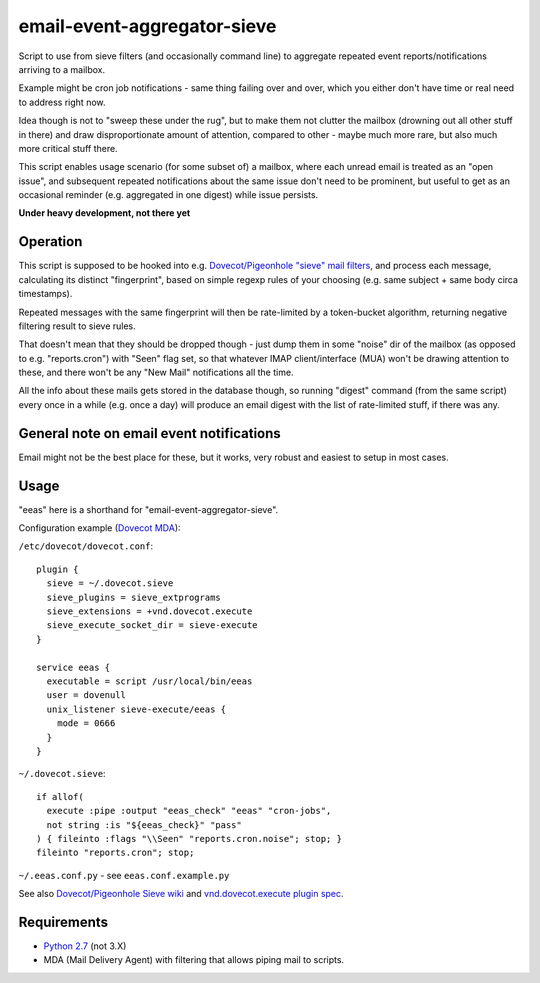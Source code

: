 
email-event-aggregator-sieve
============================

Script to use from sieve filters (and occasionally command line) to aggregate
repeated event reports/notifications arriving to a mailbox.

Example might be cron job notifications - same thing failing over and over,
which you either don't have time or real need to address right now.

Idea though is not to "sweep these under the rug", but to make them not clutter
the mailbox (drowning out all other stuff in there) and draw disproportionate
amount of attention, compared to other - maybe much more rare, but also much
more critical stuff there.

This script enables usage scenario (for some subset of) a mailbox, where each
unread email is treated as an "open issue", and subsequent repeated
notifications about the same issue don't need to be prominent, but useful to get
as an occasional reminder (e.g. aggregated in one digest) while issue persists.

**Under heavy development, not there yet**


Operation
---------

This script is supposed to be hooked into e.g. `Dovecot/Pigeonhole "sieve" mail
filters`_, and process each message, calculating its distinct "fingerprint",
based on simple regexp rules of your choosing (e.g. same subject + same body
circa timestamps).

Repeated messages with the same fingerprint will then be rate-limited by a
token-bucket algorithm, returning negative filtering result to sieve rules.

That doesn't mean that they should be dropped though - just dump them in some
"noise" dir of the mailbox (as opposed to e.g. "reports.cron") with "Seen" flag
set, so that whatever IMAP client/interface (MUA) won't be drawing attention to
these, and there won't be any "New Mail" notifications all the time.

All the info about these mails gets stored in the database though, so running
"digest" command (from the same script) every once in a while (e.g. once a day)
will produce an email digest with the list of rate-limited stuff, if there was
any.

.. _Dovecot/Pigeonhole "sieve" mail filters: http://wiki2.dovecot.org/Pigeonhole/Sieve/


General note on email event notifications
-----------------------------------------

Email might not be the best place for these, but it works, very robust and
easiest to setup in most cases.


Usage
-----

"eeas" here is a shorthand for "email-event-aggregator-sieve".

Configuration example (`Dovecot MDA`_):

``/etc/dovecot/dovecot.conf``::

  plugin {
    sieve = ~/.dovecot.sieve
    sieve_plugins = sieve_extprograms
    sieve_extensions = +vnd.dovecot.execute
    sieve_execute_socket_dir = sieve-execute
  }

  service eeas {
    executable = script /usr/local/bin/eeas
    user = dovenull
    unix_listener sieve-execute/eeas {
      mode = 0666
    }
  }


``~/.dovecot.sieve``::

  if allof(
    execute :pipe :output "eeas_check" "eeas" "cron-jobs",
    not string :is "${eeas_check}" "pass"
  ) { fileinto :flags "\\Seen" "reports.cron.noise"; stop; }
  fileinto "reports.cron"; stop;

``~/.eeas.conf.py`` - see ``eeas.conf.example.py``

See also `Dovecot/Pigeonhole Sieve wiki`_ and `vnd.dovecot.execute plugin spec`_.

.. _Dovecot MDA: http://dovecot.org/
.. _Dovecot/Pigeonhole Sieve wiki: http://wiki2.dovecot.org/Pigeonhole/Sieve/
.. _vnd.dovecot.execute plugin spec: http://hg.rename-it.nl/pigeonhole-0.3-sieve-extprograms/raw-file/tip/doc/rfc/spec-bosch-sieve-extprograms.txt


Requirements
------------

* `Python 2.7 <http://python.org/>`__ (not 3.X)

* MDA (Mail Delivery Agent) with filtering that allows piping mail to scripts.
